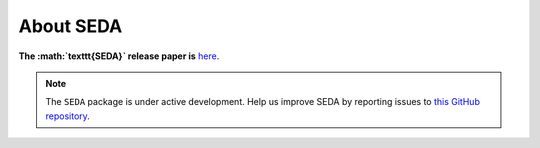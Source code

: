 About SEDA
==========

**The :math:`\texttt{SEDA}` release paper is**
`here <https:xxx>`__.

.. note::

   The :math:`\texttt{SEDA}` package is under active development. Help us improve SEDA by reporting issues to `this GitHub repository <https://github.com/suarezgenaro/seda>`__.
